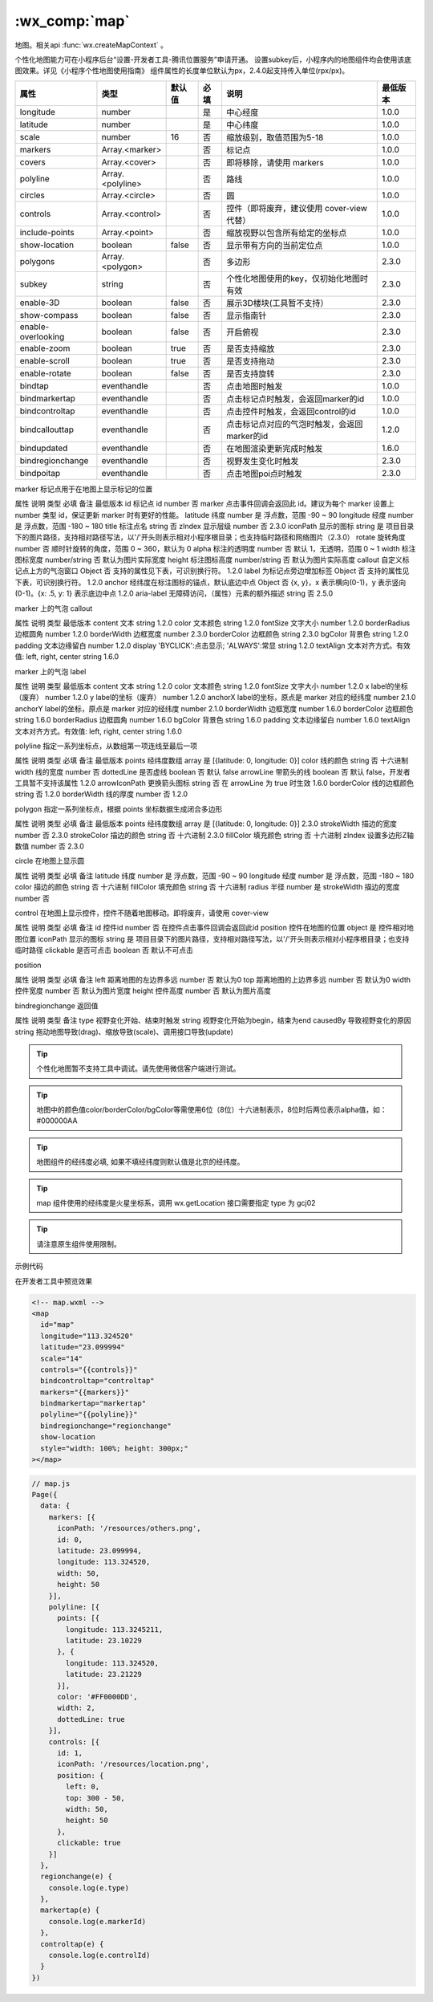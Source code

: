 .. _map:

:wx_comp:`map`
===========================

.. versionadded:: 1.0.0 低版本需做 :ref:`compatibility` 。

地图。相关api :func:`wx.createMapContext` 。

个性化地图能力可在小程序后台“设置-开发者工具-腾讯位置服务”申请开通。
设置subkey后，小程序内的地图组件均会使用该底图效果。详见《小程序个性地图使用指南》
组件属性的长度单位默认为px，2.4.0起支持传入单位(rpx/px)。

+--------------------+------------------+--------+------+----------------------------------------------+----------+
|        属性        |       类型       | 默认值 | 必填 |                     说明                     | 最低版本 |
+====================+==================+========+======+==============================================+==========+
| longitude          | number           |        | 是   | 中心经度                                     | 1.0.0    |
+--------------------+------------------+--------+------+----------------------------------------------+----------+
| latitude           | number           |        | 是   | 中心纬度                                     | 1.0.0    |
+--------------------+------------------+--------+------+----------------------------------------------+----------+
| scale              | number           | 16     | 否   | 缩放级别，取值范围为5-18                     | 1.0.0    |
+--------------------+------------------+--------+------+----------------------------------------------+----------+
| markers            | Array.<marker>   |        | 否   | 标记点                                       | 1.0.0    |
+--------------------+------------------+--------+------+----------------------------------------------+----------+
| covers             | Array.<cover>    |        | 否   | 即将移除，请使用 markers                     | 1.0.0    |
+--------------------+------------------+--------+------+----------------------------------------------+----------+
| polyline           | Array.<polyline> |        | 否   | 路线                                         | 1.0.0    |
+--------------------+------------------+--------+------+----------------------------------------------+----------+
| circles            | Array.<circle>   |        | 否   | 圆                                           | 1.0.0    |
+--------------------+------------------+--------+------+----------------------------------------------+----------+
| controls           | Array.<control>  |        | 否   | 控件（即将废弃，建议使用 cover-view 代替）   | 1.0.0    |
+--------------------+------------------+--------+------+----------------------------------------------+----------+
| include-points     | Array.<point>    |        | 否   | 缩放视野以包含所有给定的坐标点               | 1.0.0    |
+--------------------+------------------+--------+------+----------------------------------------------+----------+
| show-location      | boolean          | false  | 否   | 显示带有方向的当前定位点                     | 1.0.0    |
+--------------------+------------------+--------+------+----------------------------------------------+----------+
| polygons           | Array.<polygon>  |        | 否   | 多边形                                       | 2.3.0    |
+--------------------+------------------+--------+------+----------------------------------------------+----------+
| subkey             | string           |        | 否   | 个性化地图使用的key，仅初始化地图时有效      | 2.3.0    |
+--------------------+------------------+--------+------+----------------------------------------------+----------+
| enable-3D          | boolean          | false  | 否   | 展示3D楼块(工具暂不支持）                    | 2.3.0    |
+--------------------+------------------+--------+------+----------------------------------------------+----------+
| show-compass       | boolean          | false  | 否   | 显示指南针                                   | 2.3.0    |
+--------------------+------------------+--------+------+----------------------------------------------+----------+
| enable-overlooking | boolean          | false  | 否   | 开启俯视                                     | 2.3.0    |
+--------------------+------------------+--------+------+----------------------------------------------+----------+
| enable-zoom        | boolean          | true   | 否   | 是否支持缩放                                 | 2.3.0    |
+--------------------+------------------+--------+------+----------------------------------------------+----------+
| enable-scroll      | boolean          | true   | 否   | 是否支持拖动                                 | 2.3.0    |
+--------------------+------------------+--------+------+----------------------------------------------+----------+
| enable-rotate      | boolean          | false  | 否   | 是否支持旋转                                 | 2.3.0    |
+--------------------+------------------+--------+------+----------------------------------------------+----------+
| bindtap            | eventhandle      |        | 否   | 点击地图时触发                               | 1.0.0    |
+--------------------+------------------+--------+------+----------------------------------------------+----------+
| bindmarkertap      | eventhandle      |        | 否   | 点击标记点时触发，会返回marker的id           | 1.0.0    |
+--------------------+------------------+--------+------+----------------------------------------------+----------+
| bindcontroltap     | eventhandle      |        | 否   | 点击控件时触发，会返回control的id            | 1.0.0    |
+--------------------+------------------+--------+------+----------------------------------------------+----------+
| bindcallouttap     | eventhandle      |        | 否   | 点击标记点对应的气泡时触发，会返回marker的id | 1.2.0    |
+--------------------+------------------+--------+------+----------------------------------------------+----------+
| bindupdated        | eventhandle      |        | 否   | 在地图渲染更新完成时触发                     | 1.6.0    |
+--------------------+------------------+--------+------+----------------------------------------------+----------+
| bindregionchange   | eventhandle      |        | 否   | 视野发生变化时触发                           | 2.3.0    |
+--------------------+------------------+--------+------+----------------------------------------------+----------+
| bindpoitap         | eventhandle      |        | 否   | 点击地图poi点时触发                          | 2.3.0    |
+--------------------+------------------+--------+------+----------------------------------------------+----------+

marker 标记点用于在地图上显示标记的位置

属性	说明	类型	必填	备注	最低版本
id	标记点 id	number	否	marker 点击事件回调会返回此 id。建议为每个 marker 设置上 number 类型 id，保证更新 marker 时有更好的性能。
latitude	纬度	number	是	浮点数，范围 -90 ~ 90
longitude	经度	number	是	浮点数，范围 -180 ~ 180
title	标注点名	string	否
zIndex	显示层级	number	否		2.3.0
iconPath	显示的图标	string	是	项目目录下的图片路径，支持相对路径写法，以'/'开头则表示相对小程序根目录；也支持临时路径和网络图片（2.3.0）
rotate	旋转角度	number	否	顺时针旋转的角度，范围 0 ~ 360，默认为 0
alpha	标注的透明度	number	否	默认 1，无透明，范围 0 ~ 1
width	标注图标宽度	number/string	否	默认为图片实际宽度
height	标注图标高度	number/string	否	默认为图片实际高度
callout	自定义标记点上方的气泡窗口	Object	否	支持的属性见下表，可识别换行符。	1.2.0
label	为标记点旁边增加标签	Object	否	支持的属性见下表，可识别换行符。	1.2.0
anchor	经纬度在标注图标的锚点，默认底边中点	Object	否	{x, y}，x 表示横向(0-1)，y 表示竖向(0-1)。{x: .5, y: 1} 表示底边中点	1.2.0
aria-label	无障碍访问，（属性）元素的额外描述	string	否		2.5.0

marker 上的气泡 callout

属性	说明	类型	最低版本
content	文本	string	1.2.0
color	文本颜色	string	1.2.0
fontSize	文字大小	number	1.2.0
borderRadius	边框圆角	number	1.2.0
borderWidth	边框宽度	number	2.3.0
borderColor	边框颜色	string	2.3.0
bgColor	背景色	string	1.2.0
padding	文本边缘留白	number	1.2.0
display	'BYCLICK':点击显示; 'ALWAYS':常显	string	1.2.0
textAlign	文本对齐方式。有效值: left, right, center	string	1.6.0

marker 上的气泡 label

属性	说明	类型	最低版本
content	文本	string	1.2.0
color	文本颜色	string	1.2.0
fontSize	文字大小	number	1.2.0
x	label的坐标（废弃）	number	1.2.0
y	label的坐标（废弃）	number	1.2.0
anchorX	label的坐标，原点是 marker 对应的经纬度	number	2.1.0
anchorY	label的坐标，原点是 marker 对应的经纬度	number	2.1.0
borderWidth	边框宽度	number	1.6.0
borderColor	边框颜色	string	1.6.0
borderRadius	边框圆角	number	1.6.0
bgColor	背景色	string	1.6.0
padding	文本边缘留白	number	1.6.0
textAlign	文本对齐方式。有效值: left, right, center	string	1.6.0

polyline 指定一系列坐标点，从数组第一项连线至最后一项

属性	说明	类型	必填	备注	最低版本
points	经纬度数组	array	是	[{latitude: 0, longitude: 0}]
color	线的颜色	string	否	十六进制
width	线的宽度	number	否
dottedLine	是否虚线	boolean	否	默认 false
arrowLine	带箭头的线	boolean	否	默认 false，开发者工具暂不支持该属性	1.2.0
arrowIconPath	更换箭头图标	string	否	在 arrowLine 为 true 时生效	1.6.0
borderColor	线的边框颜色	string	否		1.2.0
borderWidth	线的厚度	number	否		1.2.0

polygon 指定一系列坐标点，根据 points 坐标数据生成闭合多边形

属性	说明	类型	必填	备注	最低版本
points	经纬度数组	array	是	[{latitude: 0, longitude: 0}]	2.3.0
strokeWidth	描边的宽度	number	否		2.3.0
strokeColor	描边的颜色	string	否	十六进制	2.3.0
fillColor	填充颜色	string	否	十六进制
zIndex	设置多边形Z轴数值	number	否		2.3.0

circle 在地图上显示圆

属性	说明	类型	必填	备注
latitude	纬度	number	是	浮点数，范围 -90 ~ 90
longitude	经度	number	是	浮点数，范围 -180 ~ 180
color	描边的颜色	string	否	十六进制
fillColor	填充颜色	string	否	十六进制
radius	半径	number	是
strokeWidth	描边的宽度	number	否

control 在地图上显示控件，控件不随着地图移动。即将废弃，请使用 cover-view

属性	说明	类型	必填	备注
id	控件id	number	否	在控件点击事件回调会返回此id
position	控件在地图的位置	object	是	控件相对地图位置
iconPath	显示的图标	string	是	项目目录下的图片路径，支持相对路径写法，以'/'开头则表示相对小程序根目录；也支持临时路径
clickable	是否可点击	boolean	否	默认不可点击

position

属性	说明	类型	必填	备注
left	距离地图的左边界多远	number	否	默认为0
top	距离地图的上边界多远	number	否	默认为0
width	控件宽度	number	否	默认为图片宽度
height	控件高度	number	否	默认为图片高度

bindregionchange 返回值

属性	说明	类型	备注
type	视野变化开始、结束时触发	string	视野变化开始为begin，结束为end
causedBy	导致视野变化的原因	string	拖动地图导致(drag)、缩放导致(scale)、调用接口导致(update)

.. tip:: 个性化地图暂不支持工具中调试。请先使用微信客户端进行测试。

.. tip:: 地图中的颜色值color/borderColor/bgColor等需使用6位（8位）十六进制表示，8位时后两位表示alpha值，如：#000000AA

.. tip:: 地图组件的经纬度必填, 如果不填经纬度则默认值是北京的经纬度。

.. tip:: map 组件使用的经纬度是火星坐标系，调用 wx.getLocation 接口需要指定 type 为 gcj02

.. tip:: 请注意原生组件使用限制。

示例代码

在开发者工具中预览效果

.. code:: html


  <!-- map.wxml -->
  <map
    id="map"
    longitude="113.324520"
    latitude="23.099994"
    scale="14"
    controls="{{controls}}"
    bindcontroltap="controltap"
    markers="{{markers}}"
    bindmarkertap="markertap"
    polyline="{{polyline}}"
    bindregionchange="regionchange"
    show-location
    style="width: 100%; height: 300px;"
  ></map>

.. code:: js

  // map.js
  Page({
    data: {
      markers: [{
        iconPath: '/resources/others.png',
        id: 0,
        latitude: 23.099994,
        longitude: 113.324520,
        width: 50,
        height: 50
      }],
      polyline: [{
        points: [{
          longitude: 113.3245211,
          latitude: 23.10229
        }, {
          longitude: 113.324520,
          latitude: 23.21229
        }],
        color: '#FF0000DD',
        width: 2,
        dottedLine: true
      }],
      controls: [{
        id: 1,
        iconPath: '/resources/location.png',
        position: {
          left: 0,
          top: 300 - 50,
          width: 50,
          height: 50
        },
        clickable: true
      }]
    },
    regionchange(e) {
      console.log(e.type)
    },
    markertap(e) {
      console.log(e.markerId)
    },
    controltap(e) {
      console.log(e.controlId)
    }
  })
